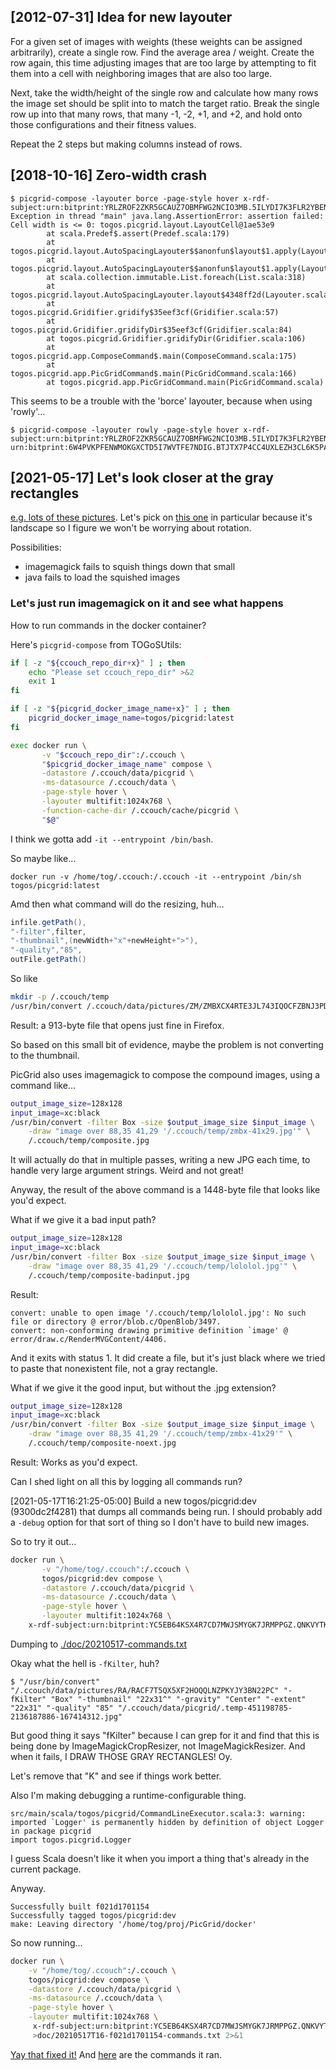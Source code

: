 ** [2012-07-31] Idea for new layouter

For a given set of images with weights (these weights can
be assigned arbitrarily), create a single row.
Find the average area / weight.
Create the row again, this time adjusting images that are
too large by attempting to fit them into a cell with
neighboring images that are also too large.

Next, take the width/height of the single row
and calculate how many rows the image set should be split into
to match the target ratio.  Break the single row up into
that many rows, that many -1, -2, +1, and +2, and
hold onto those configurations and their fitness values.

Repeat the 2 steps but making columns instead of rows.

** [2018-10-16] Zero-width crash

#+BEGIN_EXAMPLE
$ picgrid-compose -layouter borce -page-style hover x-rdf-subject:urn:bitprint:YRLZROF2ZKR5GCAUZ7OBMFWG2NCIO3MB.5ILYDI7K3FLR2YBENH477HYHAINKTMNTWLTGDFA
Exception in thread "main" java.lang.AssertionError: assertion failed: Cell width is <= 0: togos.picgrid.layout.LayoutCell@1ae53e9
        at scala.Predef$.assert(Predef.scala:179)
        at togos.picgrid.layout.AutoSpacingLayouter$$anonfun$layout$1.apply(Layouter.scala:99)
        at togos.picgrid.layout.AutoSpacingLayouter$$anonfun$layout$1.apply(Layouter.scala:98)
        at scala.collection.immutable.List.foreach(List.scala:318)
        at togos.picgrid.layout.AutoSpacingLayouter.layout$4348ff2d(Layouter.scala:98)
        at togos.picgrid.Gridifier.gridify$35eef3cf(Gridifier.scala:57)
        at togos.picgrid.Gridifier.gridifyDir$35eef3cf(Gridifier.scala:84)
        at togos.picgrid.Gridifier.gridifyDir(Gridifier.scala:106)
        at togos.picgrid.app.ComposeCommand$.main(ComposeCommand.scala:175)
        at togos.picgrid.app.PicGridCommand$.main(PicGridCommand.scala:166)
        at togos.picgrid.app.PicGridCommand.main(PicGridCommand.scala)
#+END_EXAMPLE

This seems to be a trouble with the 'borce' layouter, because when using 'rowly'...

#+BEGIN_EXAMPLE
$ picgrid-compose -layouter rowly -page-style hover x-rdf-subject:urn:bitprint:YRLZROF2ZKR5GCAUZ7OBMFWG2NCIO3MB.5ILYDI7K3FLR2YBENH477HYHAINKTMNTWLTGDFA
urn:bitprint:6W4PVKPFENWMOKGXCTD5I7WVTFE7NDIG.BTJTX7P4CC4UXLEZH3CL6K5PAW37NLUICWYMZUY
#+END_EXAMPLE

** [2021-05-17] Let's look closer at the gray rectangles

[[http://togos-fbs.nuke24.net/uri-res/raw/urn:bitprint:3NSYXDUQ3VY4Q4335RHFAHPUEONNV7O2.4C3BLSHLQ5BUZ6JFPFSRSQYVW2FA6C6OFUTREGQ/someoldpix.html][e.g. lots of these pictures]].
Let's pick on [[http://togos-fbs.nuke24.net/uri-res/raw/urn:bitprint:ZMBXCX4RTE3JL743IQOCFZBNJ3PDY2WY.OUA7VBJKEZLSTOO6U2W26T2CUXDWCM6X45TKVOY/012843-IMG_7336.JPG][this one]] in particular because it's landscape
so I figure we won't be worrying about rotation.

Possibilities:
- imagemagick fails to squish things down that small
- java fails to load the squished images

*** Let's just run imagemagick on it and see what happens

How to run commands in the docker container?

Here's ~picgrid-compose~ from TOGoSUtils:

#+BEGIN_SRC sh
if [ -z "${ccouch_repo_dir+x}" ] ; then
    echo "Please set ccouch_repo_dir" >&2
    exit 1
fi

if [ -z "${picgrid_docker_image_name+x}" ] ; then
    picgrid_docker_image_name=togos/picgrid:latest
fi

exec docker run \
       -v "$ccouch_repo_dir":/.ccouch \
       "$picgrid_docker_image_name" compose \
       -datastore /.ccouch/data/picgrid \
       -ms-datasource /.ccouch/data \
       -page-style hover \
       -layouter multifit:1024x768 \
       -function-cache-dir /.ccouch/cache/picgrid \
       "$@"
#+END_SRC

I think we gotta add ~-it --entrypoint /bin/bash~.

So maybe like...

#+BEGIN_SRC
docker run -v /home/tog/.ccouch:/.ccouch -it --entrypoint /bin/sh togos/picgrid:latest
#+END_SRC

Amd then what command will do the resizing, huh...

#+BEGIN_SRC scala
			infile.getPath(),
			"-filter",filter,
			"-thumbnail",(newWidth+"x"+newHeight+">"),
			"-quality","85",
			outFile.getPath()
#+END_SRC

So like

#+BEGIN_SRC sh
mkdir -p /.ccouch/temp
/usr/bin/convert /.ccouch/data/pictures/ZM/ZMBXCX4RTE3JL743IQOCFZBNJ3PDY2WY -filter Box -thumbnail 41x29 -quality 85 /.ccouch/temp/zmbx-41x29.jpg
#+END_SRC

Result: a 913-byte file that opens just fine in Firefox.

So based on this small bit of evidence, maybe the problem is not converting to the thumbnail.

PicGrid also uses imagemagick to compose the compound images, using a command like...

#+BEGIN_SRC sh
output_image_size=128x128
input_image=xc:black
/usr/bin/convert -filter Box -size $output_image_size $input_image \
	-draw "image over 88,35 41,29 '/.ccouch/temp/zmbx-41x29.jpg'" \
	/.ccouch/temp/composite.jpg
#+END_SRC

It will actually do that in multiple passes,
writing a new JPG each time,
to handle very large argument strings.
Weird and not great!

Anyway, the result of the above command is a 1448-byte file that looks like you'd expect.

What if we give it a bad input path?

#+BEGIN_SRC sh
output_image_size=128x128
input_image=xc:black
/usr/bin/convert -filter Box -size $output_image_size $input_image \
	-draw "image over 88,35 41,29 '/.ccouch/temp/lololol.jpg'" \
	/.ccouch/temp/composite-badinput.jpg
#+END_SRC

Result:

#+BEGIN_EXAMPLE
convert: unable to open image '/.ccouch/temp/lololol.jpg': No such file or directory @ error/blob.c/OpenBlob/3497.
convert: non-conforming drawing primitive definition `image' @ error/draw.c/RenderMVGContent/4406.
#+END_EXAMPLE

And it exits with status 1.
It did create a file, but it's just black where we tried to paste that nonexistent file,
not a gray rectangle.

What if we give it the good input, but without the .jpg extension?

#+BEGIN_SRC sh
output_image_size=128x128
input_image=xc:black
/usr/bin/convert -filter Box -size $output_image_size $input_image \
	-draw "image over 88,35 41,29 '/.ccouch/temp/zmbx-41x29'" \
	/.ccouch/temp/composite-noext.jpg
#+END_SRC

Result: Works as you'd expect.

Can I shed light on all this by logging all commands run?

[2021-05-17T16:21:25-05:00] Build a new togos/picgrid:dev (9300dc2f4281) that dumps all commands being run.
I should probably add a ~-debug~ option for that sort of thing so I don't have to build new images.

So to try it out...

#+BEGIN_SRC sh
docker run \
       -v "/home/tog/.ccouch":/.ccouch \
       togos/picgrid:dev compose \
       -datastore /.ccouch/data/picgrid \
       -ms-datasource /.ccouch/data \
       -page-style hover \
       -layouter multifit:1024x768 \
	x-rdf-subject:urn:bitprint:YC5EB64KSX4R7CD7MWJSMYGK7JRMPPGZ.QNKVYTK6UEPLMMUWNSOMARGWU7AF3RYCJBP3FHQ
#+END_SRC

Dumping to [[./doc/20210517-commands.txt]]

Okay what the hell is ~-fKilter~, huh?

#+BEGIN_EXAMPLE
$ "/usr/bin/convert" "/.ccouch/data/pictures/RA/RACF7T5QX5XF2HOQQLNZPKYJY3BN22PC" "-fKilter" "Box" "-thumbnail" "22x31^" "-gravity" "Center" "-extent" "22x31" "-quality" "85" "/.ccouch/data/picgrid/.temp-451198785-2136187886-167414312.jpg"
#+END_EXAMPLE

But good thing it says "fKilter" because I can grep for it and find that
this is being done by ImageMagickCropResizer,
not ImageMagickResizer.
And when it fails, I DRAW THOSE GRAY RECTANGLES!
Oy.

Let's remove that "K" and see if things work better.

Also I'm making debugging a runtime-configurable thing.

#+BEGIN_EXAMPLE
src/main/scala/togos/picgrid/CommandLineExecutor.scala:3: warning: imported `Logger' is permanently hidden by definition of object Logger in package picgrid
import togos.picgrid.Logger
#+END_EXAMPLE

I guess Scala doesn't like it when you import a thing that's
already in the current package.

Anyway.

#+BEGIN_EXAMPLE
Successfully built f021d1701154
Successfully tagged togos/picgrid:dev
make: Leaving directory '/home/tog/proj/PicGrid/docker'
#+END_EXAMPLE

So now running...

#+BEGIN_SRC sh
docker run \
	-v "/home/tog/.ccouch":/.ccouch \
	togos/picgrid:dev compose \
	-datastore /.ccouch/data/picgrid \
	-ms-datasource /.ccouch/data \
	-page-style hover \
	-layouter multifit:1024x768 \
	 x-rdf-subject:urn:bitprint:YC5EB64KSX4R7CD7MWJSMYGK7JRMPPGZ.QNKVYTK6UEPLMMUWNSOMARGWU7AF3RYCJBP3FHQ \
	 >doc/20210517T16-f021d1701154-commands.txt 2>&1
#+END_SRC

[[http://togos-fbs.nuke24.net/uri-res/raw/urn:bitprint:5U6UDEO7AD6GWNLJ7LTIZZYBZQMACFIW.OJEGQH4DOEDITB45IM2H23OROI7MSBK6GMIKNDQ/test.html][Yay that fixed it!]]
And [[./doc/20210517T16-f021d1701154-commands.txt][here]] are the commands it ran.
